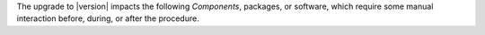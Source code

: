 .. SPDX-FileCopyrightText: 2023 Zextras <https://www.zextras.com/>
..
.. SPDX-License-Identifier: CC-BY-NC-SA-4.0

The upgrade to |version| impacts the following *Components*, packages, or
software, which require some manual interaction before, during, or
after the procedure.

.. card:: Ubuntu Release 22.04 and RHEL 9 |beta|

   |product| |version| can be installed on **Ubuntu 22.04** and **RHEL
   9** (|beta| support).

   If you plan to upgrade to RHEL 9, make sure to satisfy the
   :ref:`specific requirements <rhel9-req>`.

   To upgrade to *Ubuntu 22.04* or *RHEL 9*, follow the procedure
   described in section :ref:`upgrade-os`.
   
.. card:: PostgreSQL 16 support

   PostgreSQL can be upgraded from version **12** to version
   **16**. This step is **mandatory** if you also plan to upgrade from
   *Ubuntu 20.04* to **Ubuntu 22.04** or from **RHEL 8** to **RHEL
   9**, because version 12 is no longer available on Ubuntu
   22.04. Please follow the instructions in section :ref:`pg-upgrade`.

.. card:: Package conflict

   Due to a new package installed, you will see a conflict between the
   installed package ``config-generator`` and the new
   ``service-discover-template`` package on both RHEL and Ubuntu. To
   fix this conflict, before upgrading, you need to remove the
   existing package and install the new one. You can do this with the
   following commands

   .. tab-set::

      .. tab-item:: Ubuntu
         :sync: ubuntu

         .. code:: console

            # apt install service-discover-template

      .. tab-item:: RHEL
         :sync: rhel

         .. code:: console

            # rpm -e --nodeps config-generator

   Right after the command completes, proceed with the upgrade.

.. card:: |monit|

   During the upgrade of Prometheus, you will be notified of a
   conflict in a file and asked for a solution. Please refer to
   Section :ref:`upgrade-monit` below for directions.

.. card:: |wsc|

   The message dispatcher must be reinitialised after the successful
   |product| upgrade.  Please refer to Section :ref:`upgrade-wsc`
   below for directions.
